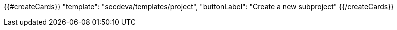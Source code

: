 {{#createCards}}
    "template": "secdeva/templates/project",
    "buttonLabel": "Create a new subproject"
{{/createCards}}